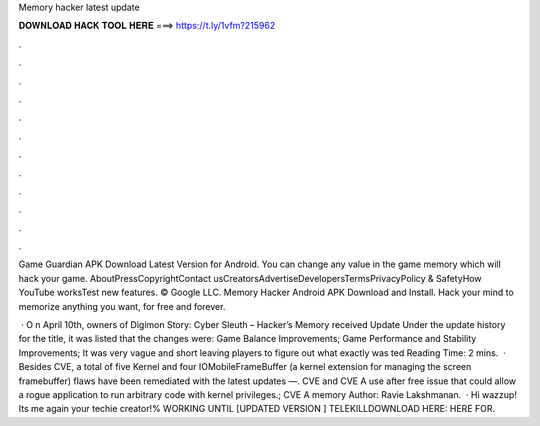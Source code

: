 Memory hacker latest update



𝐃𝐎𝐖𝐍𝐋𝐎𝐀𝐃 𝐇𝐀𝐂𝐊 𝐓𝐎𝐎𝐋 𝐇𝐄𝐑𝐄 ===> https://t.ly/1vfm?215962



.



.



.



.



.



.



.



.



.



.



.



.

Game Guardian APK Download Latest Version for Android. You can change any value in the game memory which will hack your game. AboutPressCopyrightContact usCreatorsAdvertiseDevelopersTermsPrivacyPolicy & SafetyHow YouTube worksTest new features. © Google LLC. Memory Hacker Android APK Download and Install. Hack your mind to memorize anything you want, for free and forever.

 · O n April 10th, owners of Digimon Story: Cyber Sleuth – Hacker’s Memory received Update Under the update history for the title, it was listed that the changes were: Game Balance Improvements; Game Performance and Stability Improvements; It was very vague and short leaving players to figure out what exactly was ted Reading Time: 2 mins.  · Besides CVE, a total of five Kernel and four IOMobileFrameBuffer (a kernel extension for managing the screen framebuffer) flaws have been remediated with the latest updates —. CVE and CVE A use after free issue that could allow a rogue application to run arbitrary code with kernel privileges.; CVE A memory Author: Ravie Lakshmanan.  · Hi wazzup! Its me again your techie creator!% WORKING UNTIL [UPDATED VERSION ] TELEKILLDOWNLOAD HERE:  HERE FOR.
